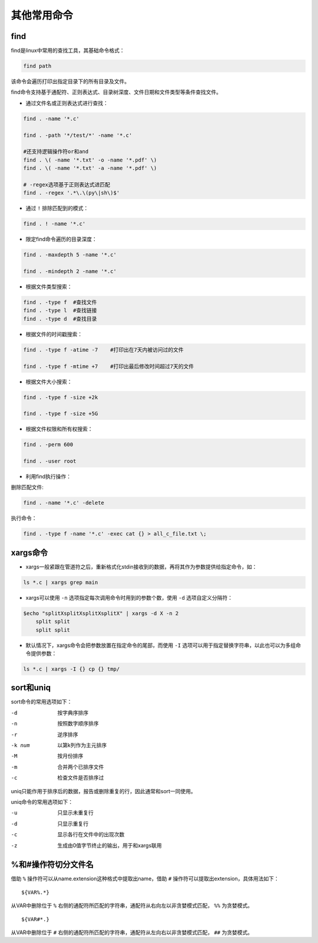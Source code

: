 其他常用命令
===================

find
-------------------

find是linux中常用的查找工具，其基础命令格式：

.. code-block:: sh

    find path

该命令会遍历打印出指定目录下的所有目录及文件。

find命令支持基于通配符、正则表达式、目录树深度、文件日期和文件类型等条件查找文件。

- 通过文件名或正则表达式进行查找：

.. code-block:: sh

    find . -name '*.c'

    find . -path '*/test/*' -name '*.c'

    #还支持逻辑操作符or和and
    find . \( -name '*.txt' -o -name '*.pdf' \)
    find . \( -name '*.txt' -a -name '*.pdf' \)

    # -regex选项基于正则表达式进匹配
    find . -regex '.*\.\(py\|sh\)$'

- 通过 ``!`` 排除匹配到的模式：

.. code-block:: sh

    find . ! -name '*.c'

- 限定find命令遍历的目录深度：

.. code-block:: sh

    find . -maxdepth 5 -name '*.c'

    find . -mindepth 2 -name '*.c'

- 根据文件类型搜索：

.. code-block:: sh

    find . -type f  #查找文件
    find . -type l  #查找链接
    find . -type d  #查找目录

- 根据文件的时间戳搜索：

.. code-block:: sh

    find . -type f -atime -7    #打印出在7天内被访问过的文件

    find . -type f -mtime +7    #打印出最后修改时间超过7天的文件

- 根据文件大小搜索：

.. code-block:: sh

    find . -type f -size +2k

    find . -type f -size +5G

- 根据文件权限和所有权搜索：

.. code-block:: sh

    find . -perm 600

    find . -user root

- 利用find执行操作：

删除匹配文件:

.. code-block:: sh

    find . -name '*.c' -delete

执行命令：

.. code-block:: sh

    find . -type f -name '*.c' -exec cat {} > all_c_file.txt \;

xargs命令
--------------------------

- xargs一般紧跟在管道符之后，重新格式化stdin接收到的数据，再将其作为参数提供给指定命令，如：

.. code-block:: sh

    ls *.c | xargs grep main

- xargs可以使用 ``-n`` 选项指定每次调用命令时用到的参数个数，使用 ``-d`` 选项自定义分隔符：

.. code-block:: sh

    $echo "splitXsplitXsplitXsplitX" | xargs -d X -n 2
        split split
        split split

- 默认情况下，xargs命令会把参数放置在指定命令的尾部，而使用 ``-I`` 选项可以用于指定替换字符串，以此也可以为多组命令提供参数：

.. code-block:: sh

    ls *.c | xargs -I {} cp {} tmp/

sort和uniq
------------------------------

sort命令的常用选项如下：

-d  按字典序排序
-n  按照数字顺序排序
-r  逆序排序
-k num  以第k列作为主元排序
-M  按月份排序
-m  合并两个已排序文件
-c  检查文件是否排序过

uniq只能作用于排序后的数据，报告或删除重复的行，因此通常和sort一同使用。

uniq命令的常用选项如下：

-u  只显示未重复行
-d  只显示重复行
-c  显示各行在文件中的出现次数
-z  生成由0值字节终止的输出，用于和xargs联用

%和#操作符切分文件名
-------------------------------

借助 ``%`` 操作符可以从name.extension这种格式中提取出name，借助 ``#`` 操作符可以提取出extension，具体用法如下：

::

    ${VAR%.*}

从VAR中删除位于 ``%`` 右侧的通配符所匹配的字符串，通配符从右向左以非贪婪模式匹配， ``%%`` 为贪婪模式。

::

    ${VAR#*.}

从VAR中删除位于 ``#`` 右侧的通配符所匹配的字符串，通配符从左向右以非贪婪模式匹配， ``##`` 为贪婪模式。

